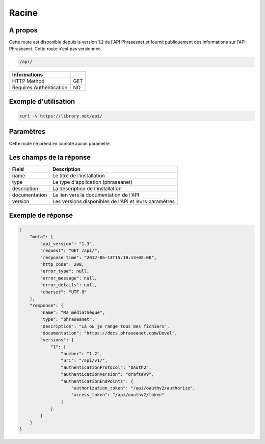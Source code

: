 Racine
======

A propos
--------

Cette route est disponible depuis la version 1.2 de l'API Phraseanet et fournit
publiquement des informations sur l'API Phraseanet. Cette route n'est pas
versionnée.

.. code-block:: bash

    /api/

======================== =====
 Informations
======================== =====
 HTTP Method              GET
 Requires Authentication  NO
======================== =====

Exemple d'utilisation
---------------------

.. code-block:: javascript

    curl -v https://library.net/api/

Paramètres
----------

Cette route ne prend en compte aucun paramètre.

Les champs de la réponse
------------------------

=============== ================================
 Field           Description
=============== ================================
 name            Le titre de l'installation
 type            Le type d'application (phraseanet)
 description     La description de l'installation
 documentation   Le lien vers la documentation de l'API
 version         Les versions disponibles de l'API et leurs paramètres
=============== ================================

Exemple de réponse
------------------

.. code-block:: javascript

    {
        "meta": {
            "api_version": "1.3",
            "request": "GET /api/",
            "response_time": "2012-06-13T15:19:13+02:00",
            "http_code": 200,
            "error_type": null,
            "error_message": null,
            "error_details": null,
            "charset": "UTF-8"
        },
        "response": {
            "name": "Ma médiathèque",
            "type": "phraseanet",
            "description": "Là ou je range tous mes fichiers",
            "documentation": "https://docs.phraseanet.com/Devel",
            "versions": {
                "1": {
                    "number": "1.2",
                    "uri": "/api/v1/",
                    "authenticationProtocol": "OAuth2",
                    "authenticationVersion": "draft#v9",
                    "authenticationEndPoints": {
                        "authorization_token": "/api/oauthv2/authorize",
                        "access_token": "/api/oauthv2/token"
                    }
                }
            }
        }
    }
